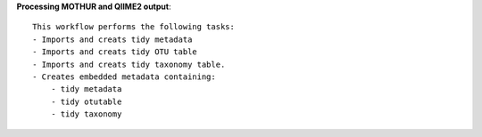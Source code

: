 **Processing MOTHUR and QIIME2 output**::

    This workflow performs the following tasks:
    - Imports and creats tidy metadata
    - Imports and creats tidy OTU table
    - Imports and creats tidy taxonomy table.
    - Creates embedded metadata containing:
        - tidy metadata
        - tidy otutable
        - tidy taxonomy


    

